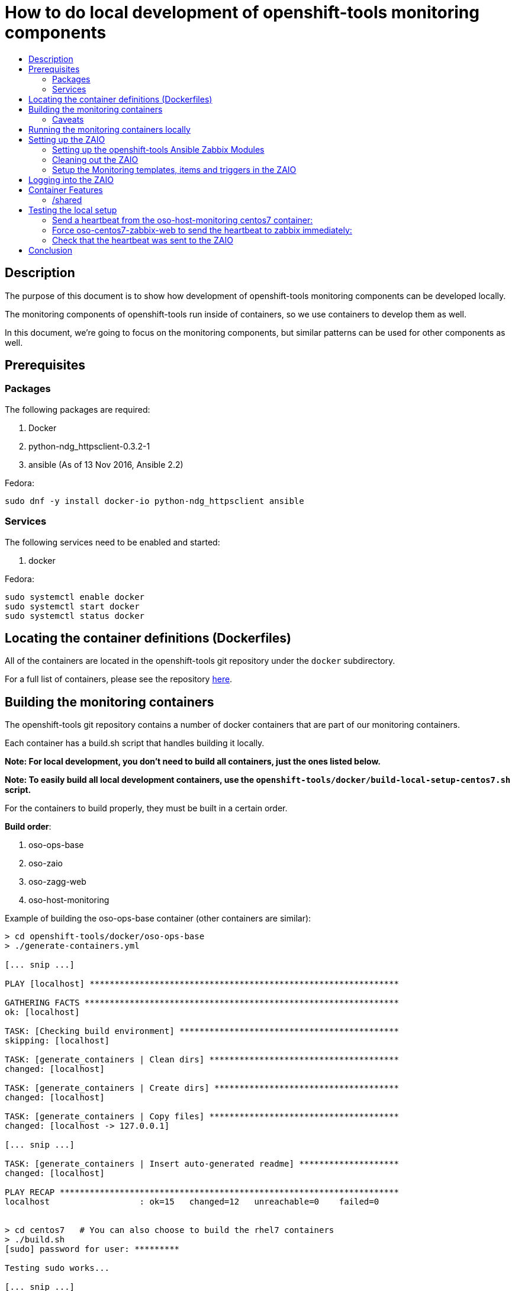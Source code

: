// vim: ft=asciidoc

= How to do local development of openshift-tools monitoring components
:toc: macro
:toc-title:

toc::[]


== Description
The purpose of this document is to show how development of openshift-tools monitoring components can be developed locally.

The monitoring components of openshift-tools run inside of containers, so we use containers to develop them as well.

In this document, we're going to focus on the monitoring components, but similar patterns can be used for other components as well.


== Prerequisites

=== Packages
.The following packages are required:
. Docker
. python-ndg_httpsclient-0.3.2-1
. ansible (As of 13 Nov 2016, Ansible 2.2)

.Fedora:
----
sudo dnf -y install docker-io python-ndg_httpsclient ansible
----


=== Services
.The following services need to be enabled and started:
. docker

.Fedora:
----
sudo systemctl enable docker
sudo systemctl start docker
sudo systemctl status docker
----

== Locating the container definitions (Dockerfiles)
All of the containers are located in the openshift-tools git repository under the `docker` subdirectory.

For a full list of containers, please see the repository https://github.com/openshift/openshift-tools/tree/prod/docker[here].

== Building the monitoring containers
The openshift-tools git repository contains a number of docker containers that are part of our monitoring containers.

Each container has a build.sh script that handles building it locally.

*Note: For local development, you don't need to build all containers, just the ones listed below.*

*Note: To easily build all local development containers, use the `openshift-tools/docker/build-local-setup-centos7.sh` script.*

For the containers to build properly, they must be built in a certain order.

.*Build order*:
. oso-ops-base
. oso-zaio
. oso-zagg-web
. oso-host-monitoring

.Example of building the oso-ops-base container (other containers are similar):
----
> cd openshift-tools/docker/oso-ops-base
> ./generate-containers.yml

[... snip ...]

PLAY [localhost] **************************************************************

GATHERING FACTS ***************************************************************
ok: [localhost]

TASK: [Checking build environment] ********************************************
skipping: [localhost]

TASK: [generate_containers | Clean dirs] **************************************
changed: [localhost]

TASK: [generate_containers | Create dirs] *************************************
changed: [localhost]

TASK: [generate_containers | Copy files] **************************************
changed: [localhost -> 127.0.0.1]

[... snip ...]

TASK: [generate_containers | Insert auto-generated readme] ********************
changed: [localhost]

PLAY RECAP ********************************************************************
localhost                  : ok=15   changed=12   unreachable=0    failed=0


> cd centos7   # You can also choose to build the rhel7 containers
> ./build.sh
[sudo] password for user: *********

Testing sudo works...

[... snip ...]

Building oso-centos7-ops-base...
Sending build context to Docker daemon 27.14 kB
Step 1 : FROM centos:centos7
 ---> 28e524afdd05

[... snip ...]

Successfully built e4f0219b978a
0.06user 0.02system 0:00.55elapsed 15%CPU (0avgtext+0avgdata 27908maxresident)k
0inputs+0outputs (0major+2358minor)pagefaults 0swaps

[... snip ...]

----

=== Caveats

==== AUTOGENERATED content used to build centos7 and rhel7 images
In order to be able to maintain our containers for multiple distros (namely CentOS 7 and RHEL 7), we use a templated build system. The Dockerfile and the contents of the image are autogenerated from the `src` directory to the centos7 and rhel7 directories.

Any changes made directly in the centos7 or rhel7 directories WILL BE OVERWRITTEN the next time the `generate-containers.yml` script is run. This is intentional.

If you want to make persistent changes, they need to be made in the `src` directory inside each container direcotry (e.g. inside the `oso-ops-base` directory). That is what the `generate-containers.yml` script uses to generate the centos7 and rhel7 directories.

When submitting a PR, please make sure to have generated the latest source files, otherwise your PR will be rejected.

==== Build time secrets for RHEL images (DOES NOT APPLY TO CENTOS)
Since the containers are built on RHEL, they expect to have yum credentials setup such that they can yum install packages.

The expected directory structure is outlined https://github.com/twiest/openshift-tools/tree/master/docker#setup[here].

The RHEL7 version of docker contains a secrets patch which copies in the contents of the host's directory /etc/pki/entitlements into the container at the location /run/secrets/etc-pki-entitlement. This copy is done in such a way that it does *NOT* become part of the final image (which is great for build time secrets).

Unfortunately Fedora (and other distros) don't have the secrets patch, so we have a workaround in the build script for oso-rhel7-ops-base that copies the contents of that directory into the image. This means that this docker image contains secrets and thus should *NOT* be shared externally. It should *ONLY* be used for local development.

This also means that any containers built from oso-rhel7-ops-base image should also *NOT* be shared, as they contain the same credentials.

==== Build dependencies
Docker doesn't have container build dependencies, so it is the responsibility of the end user to build the containers in the prescribed order.

==== Stale builds
Docker doesn't automatically build dependent containers, so it is the responsibility of the end user to re-build containers as they get updated in git. It is very difficult to know if a docker file, or any RPMs that a docker file installs have been updated. So, it is recommended that the end user does rebuilds on a regular basis.

All of the build scripts pass additional options down to docker, so normal docker options work.

It is recommended when doing the first build of a container, to pass the `--no-cache` option so that all layers are re-built. This will ensure the container is fully up to date.

.Example build without using the cache
----
> ./build.sh --no-cache
----



== Running the monitoring containers locally
The monitoring containers each include a run.sh script that handles running the container locally. It also handles linking up the containers together, so that they can communicate.

The run.sh scripts run the containers in the foreground. For development purposes, there are a number of advantages.

.Advantages of running containers in the foreground:
. Can use --rm which cleans up the containers after execution
. Can see the output from the run
. Can easily stop the container with ctrl-c


*Note: For local development, you don't need to run all containers, just the ones listed below.*

For the containers to link up properly, they must be run in a certain order. 


*Important:* The oso-zaio container must undergo cleanup and configuration before _oso-zagg-web_ and _oso-host-monitoring_ are run.
Complete everything in the *Setting up the ZAIO* section before running any of the other containers. 

.*Run order*:
. oso-zaio
. _Setup ZAIO_
. oso-zagg-web
. oso-host-monitoring

.Example of running the oso-zaio centos7 container (other containers are similar):
----
> cd openshift-tools/docker/oso-zaio/centos7
> ./run.sh

Testing sudo works...

Running zaio...
Preparing the db

[... snip ...]

----

*Note: the container will stay in the foreground (on purpose). This allows you to see the container startup messages and allows you to exit the container by pressing ctrl-c*

== Setting up the ZAIO
The ZAIO is a completely default installation of zabbix. It has the default templates, items and triggers loaded. The reason it's completely default is that the ZAIO is used by multiple teams, for multiple projects. Therefore, having a default install makes sense.

The ZAIO is also a completely ephemeral. Meaning that when the ZAIO container is stopped and then re-started, it is back to being a completely default installation of zabbix. This is great for development.

This makes the ZAIO a great resource for local development.

=== Setting up the openshift-tools Ansible Zabbix Modules
In order to setup the openshift-tools Ansible Zabbix modules, you need to either install the Zabbix Ansible Module package, or setup the python path to point to the openshift_tools python module.

For development purposes, it's almost always preferable to set the python path, as then you're guaranteed to have the latest code.

.Steps to configure the Ansible Zabbix Modules:
. Change into the openshift-tools git repo
[source]
----
> cd openshift-tools/ansible/playbooks/adhoc/zabbix_setup
----
. Set the python path to see our openshift_tools python package, as well as the system's site-packages
[source]
----
> export PYTHONPATH=$(pwd)/../../../..:$(ls /usr/lib/python2*/site-packages/ -d)
----


=== Cleaning out the ZAIO
For our monitoring development, we really don't need the vast majority of the default templates.

To clean them out, run the `oo-clean-zaio.yml` playbook.

.Example of running the oo-clean-zaio.yml playbook:
----
> ./oo-clean-zaio.yml
----

=== Setup the Monitoring templates, items and triggers in the ZAIO
After cleaning out the default templates, items and triggers from the ZAIO, it is necessary to setup the ZAIO with our latest monitoring templates, items and triggers.

To do this, run the `oo-config-zaio.yml` playbook.

*Note: this playbook is idempotent and can be run multiple times without any new changes being made.*

.Example of running the oo-config-zaio.yml playbook:
----
> ./oo-config-zaio.yml
----

== Logging into the ZAIO
Once the containers are up and running, you can log into the Zaio http://localhost/zabbix[here].

The username is `Admin`.
The password is `zabbix`.

== Container Features

=== /shared
All of the containers when run locally mount /var/lib/docker/volumes/shared into the container on /shared. This makes it really easy to share data between containers during development.

*Note: /shared is NOT available when run inside of OpenShift because these containers can (and probably do) run on different machines in the cluster. So don't rely on it for container features.*

All of the containers run with the --rm flag, which means that they when they exit, they clean up all of their resources. Therefore, it is recommended that you store any changes made in /shared so that they are persistent.

In fact, the common development pattern is to do a git clone right inside of /shared and develop in git directly and then symlink from the container into the git repo.

== Testing the local setup
To test the local setup, send a heartbeat from oso-host-monitoring and make sure it shows up in zabbix.

=== Send a heartbeat from the oso-host-monitoring centos7 container:

.Here are the steps:
. Enter the oso-host-monitoring centos7 container:
+
----
> sudo docker exec -ti oso-centos7-host-monitoring bash
----
+
. Inside the container send a heartbeat:
+
----
[CTR][root@ ~]$ /usr/bin/ops-zagg-client --send-heartbeat
----
+
. Exit the oso-centos7-host-monitoring container:
+
----
[CTR][root@ ~]$ exit
----

=== Force oso-centos7-zabbix-web to send the heartbeat to zabbix immediately:

.Here are the steps:
. Enter the oso-centos7-zagg-web container:
+
----
> sudo docker exec -ti oso-centos7-zagg-web bash
----
+
. Inside the container send a heartbeat:
+
----
[CTR][root@ ~]$ ops-zagg-processor
----
+
. Exit the oso-centos7-zagg-web container:
+
----
[CTR][root@ ~]$ exit
----

=== Check that the heartbeat was sent to the ZAIO

.Ensure the heartbeat made it to the ZAIO:
. Check that the host exists in the ZAIO http://localhost/zabbix/hosts.php[here].
. Check latest data
.. Go to the latest data page http://localhost/zabbix/latest.php[here].
.. Click "Show filter"
.. Click the "Select" button next to "Hosts"
.. Select your host
.. Click the "Filter" button
.. Expand the plus sign next to "- other -"
.. Look for the "Heartbeat Ping" item and note if the value is set or not.
.. If the value is set, your local development environment has been successfully setup.

== Conclusion
Your machine should now be setup for local container development.
